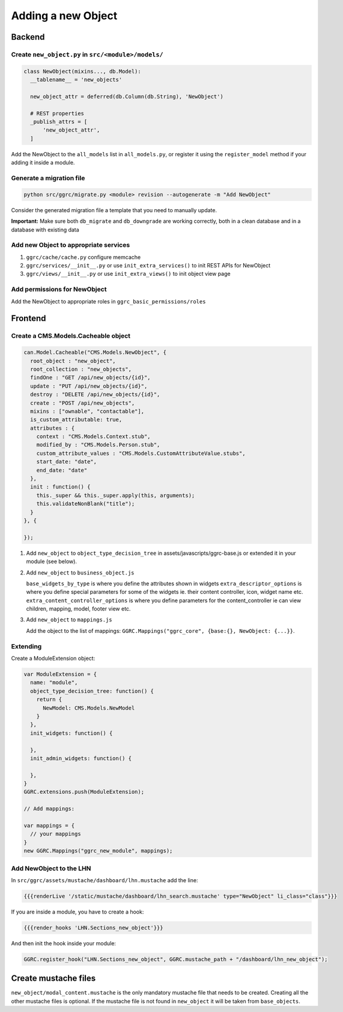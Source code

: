 Adding a new Object
===================

Backend
-------

Create ``new_object.py`` in ``src/<module>/models/``
~~~~~~~~~~~~~~~~~~~~~~~~~~~~~~~~~~~~~~~~~~~~~~~~~~~~

..  code-block:: python

    class NewObject(mixins..., db.Model):
      __tablename__ = 'new_objects'

      new_object_attr = deferred(db.Column(db.String), 'NewObject')

      # REST properties
      _publish_attrs = [
          'new_object_attr',
      ]

Add the NewObject to the ``all_models`` list in ``all_models.py``, or
register it using the ``register_model`` method if your adding it inside
a module.

Generate a migration file
~~~~~~~~~~~~~~~~~~~~~~~~~

..  code-block:: bash

    python src/ggrc/migrate.py <module> revision --autogenerate -m "Add NewObject"

Consider the generated migration file a template that you need to
manually update.

**Important:** Make sure both ``db_migrate`` and ``db_downgrade`` are
working correctly, both in a clean database and in a database with
existing data

Add new Object to appropriate services
~~~~~~~~~~~~~~~~~~~~~~~~~~~~~~~~~~~~~~

1. ``ggrc/cache/cache.py`` configure memcache
2. ``ggrc/services/__init__.py`` or use ``init_extra_services()`` to
   init REST APIs for NewObject
3. ``ggrc/views/__init__.py`` or use ``init_extra_views()`` to init
   object view page

Add permissions for NewObject
~~~~~~~~~~~~~~~~~~~~~~~~~~~~~

Add the NewObject to appropriate roles in
``ggrc_basic_permissions/roles``

Frontend
--------

Create a CMS.Models.Cacheable object
~~~~~~~~~~~~~~~~~~~~~~~~~~~~~~~~~~~~

..  code-block:: javascript

    can.Model.Cacheable("CMS.Models.NewObject", {
      root_object : "new_object",
      root_collection : "new_objects",
      findOne : "GET /api/new_objects/{id}",
      update : "PUT /api/new_objects/{id}",
      destroy : "DELETE /api/new_objects/{id}",
      create : "POST /api/new_objects",
      mixins : ["ownable", "contactable"],
      is_custom_attributable: true,
      attributes : {
        context : "CMS.Models.Context.stub",
        modified_by : "CMS.Models.Person.stub",
        custom_attribute_values : "CMS.Models.CustomAttributeValue.stubs",
        start_date: "date",
        end_date: "date"
      },
      init : function() {
        this._super && this._super.apply(this, arguments);
        this.validateNonBlank("title");
      }
    }, {

    });

1. Add ``new_object`` to ``object_type_decision_tree`` in
   assets/javascripts/ggrc-base.js or extended it in your module (see
   below).
2. Add ``new_object`` to ``business_object.js``

   ``base_widgets_by_type`` is where you define the attributes shown in
   widgets ``extra_descriptor_options`` is where you define special
   parameters for some of the widgets ie. their content controller,
   icon, widget name etc. ``extra_content_controller_options`` is where
   you define parameters for the content\_controller ie can view
   children, mapping, model, footer view etc.

3. Add ``new_object`` to ``mappings.js``

   Add the object to the list of mappings:
   ``GGRC.Mappings("ggrc_core", {base:{}, NewObject: {...}}``.

Extending
~~~~~~~~~

Create a ModuleExtension object:

..  code-block:: javascript

    var ModuleExtension = {
      name: "module",
      object_type_decision_tree: function() {
        return {
          NewModel: CMS.Models.NewModel
        }
      },
      init_widgets: function() {

      },
      init_admin_widgets: function() {

      },
    }
    GGRC.extensions.push(ModuleExtension);

    // Add mappings:

    var mappings = {
      // your mappings
    }
    new GGRC.Mappings("ggrc_new_module", mappings);

Add NewObject to the LHN
~~~~~~~~~~~~~~~~~~~~~~~~

In ``src/ggrc/assets/mustache/dashboard/lhn.mustache`` add the line:

..  code-block:: javascript

    {{{renderLive '/static/mustache/dashboard/lhn_search.mustache' type="NewObject" li_class="class"}}}

If you are inside a module, you have to create a hook:

..  code-block:: javascript

    {{{render_hooks 'LHN.Sections_new_object'}}}

And then init the hook inside your module:

..  code-block:: javascript

    GGRC.register_hook("LHN.Sections_new_object", GGRC.mustache_path + "/dashboard/lhn_new_object");

Create mustache files
---------------------

``new_object/modal_content.mustache`` is the only mandatory mustache
file that needs to be created. Creating all the other mustache files is
optional. If the mustache file is not found in ``new_object`` it will be
taken from ``base_objects``.
